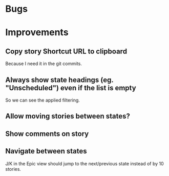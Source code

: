 
* Bugs


* Improvements

** Copy story Shortcut URL to clipboard
Because I need it in the git commits.

** Always show state headings (eg. "Unscheduled") even if the list is empty
So we can see the applied filtering.

** Allow moving stories between states?

** Show comments on story

** Navigate between states

J/K in the Epic view should jump to the next/previous state instead of by 10 stories.
